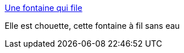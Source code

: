 :jbake-type: post
:jbake-status: published
:jbake-title: Une fontaine qui file
:jbake-tags: art,sculpture,cinématique,eau,_mois_mars,_année_2015
:jbake-date: 2015-03-11
:jbake-depth: ../
:jbake-uri: shaarli/1426101888000.adoc
:jbake-source: https://nicolas-delsaux.hd.free.fr/Shaarli?searchterm=http%3A%2F%2Fwww.laboiteverte.fr%2Fune-fontaine-filaire%2F&searchtags=art+sculpture+cin%C3%A9matique+eau+_mois_mars+_ann%C3%A9e_2015
:jbake-style: shaarli

http://www.laboiteverte.fr/une-fontaine-filaire/[Une fontaine qui file]

Elle est chouette, cette fontaine à fil sans eau

